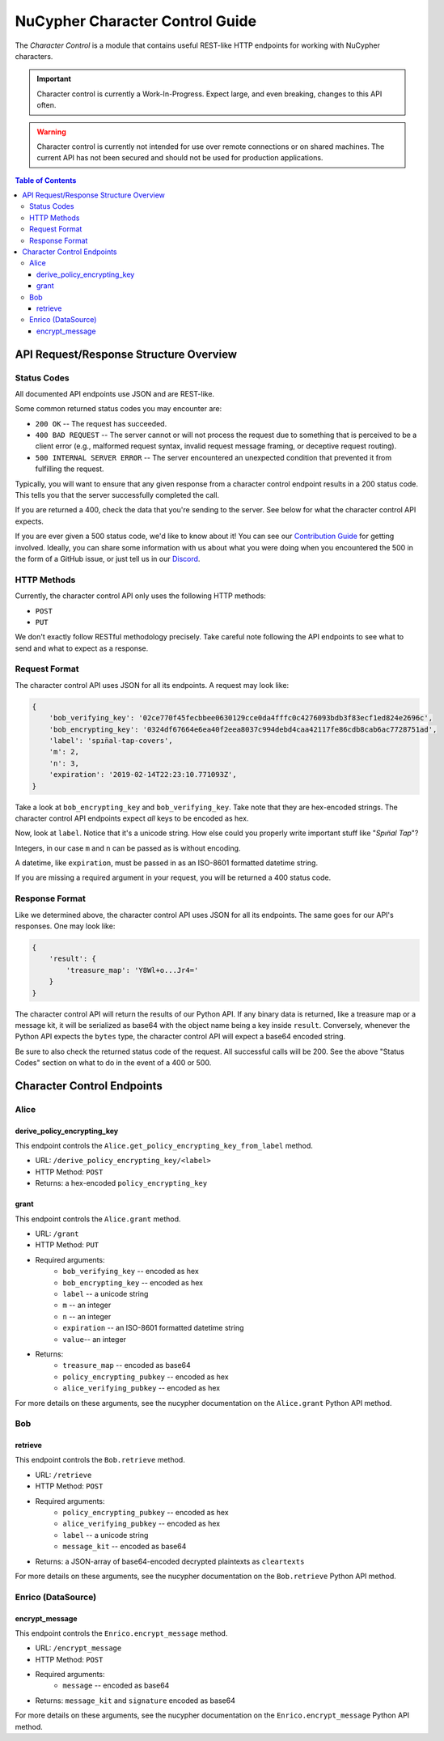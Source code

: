 ================================
NuCypher Character Control Guide
================================

The `Character Control` is a module that contains useful REST-like HTTP endpoints for working with NuCypher characters.

.. important::

   Character control is currently a Work-In-Progress. Expect large, and even breaking, changes to this API often.

.. warning::

    Character control is currently not intended for use over remote connections or on shared machines.
    The current API has not been secured and should not be used for production applications.

.. contents:: Table of Contents
   :depth: 4


API Request/Response Structure Overview
=======================================

Status Codes
------------
All documented API endpoints use JSON and are REST-like.

Some common returned status codes you may encounter are:

- ``200 OK`` -- The request has succeeded.
- ``400 BAD REQUEST`` -- The server cannot or will not process the request due to something that is perceived to be a client error (e.g., malformed request syntax, invalid request message framing, or deceptive request routing).
- ``500 INTERNAL SERVER ERROR`` -- The server encountered an unexpected condition that prevented it from fulfilling the request.

Typically, you will want to ensure that any given response from a character control endpoint results in a 200 status code.
This tells you that the server successfully completed the call.

If you are returned a 400, check the data that you're sending to the server.
See below for what the character control API expects.

.. _`Contribution Guide`: https://docs.nucypher.com/en/latest/guides/contribution_guide.html
.. _`Discord`: https://discord.gg/7rmXa3S

If you are ever given a 500 status code, we'd like to know about it!
You can see our `Contribution Guide`_ for getting involved.
Ideally, you can share some information with us about what you were doing when you encountered the 500 in the form of a GitHub issue, or just tell us in our `Discord`_.

HTTP Methods
------------
Currently, the character control API only uses the following HTTP methods:

- ``POST``
- ``PUT``

We don't exactly follow RESTful methodology precisely.
Take careful note following the API endpoints to see what to send and what to expect as a response.

Request Format
--------------
The character control API uses JSON for all its endpoints. A request may look like:

.. code::

    {
        'bob_verifying_key': '02ce770f45fecbbee0630129cce0da4fffc0c4276093bdb3f83ecf1ed824e2696c',
        'bob_encrypting_key': '0324df67664e6ea40f2eea8037c994debd4caa42117fe86cdb8cab6ac7728751ad',
        'label': 'spın̈al-tap-covers',
        'm': 2,
        'n': 3,
        'expiration': '2019-02-14T22:23:10.771093Z',
    }

Take a look at ``bob_encrypting_key`` and ``bob_verifying_key``. Take note that they are hex-encoded strings.
The character control API endpoints expect `all` keys to be encoded as hex.

Now, look at ``label``. Notice that it's a unicode string. How else could you properly write important stuff like "`Spın̈al Tap`"?

Integers, in our case ``m`` and ``n`` can be passed as is without encoding.

A datetime, like ``expiration``, must be passed in as an ISO-8601 formatted datetime string.

If you are missing a required argument in your request, you will be returned a 400 status code.

Response Format
---------------
Like we determined above, the character control API uses JSON for all its endpoints.
The same goes for our API's responses. One may look like:

.. code::

    {
        'result': {
            'treasure_map': 'Y8Wl+o...Jr4='
        }
    }

The character control API will return the results of our Python API.
If any binary data is returned, like a treasure map or a message kit, it will be serialized as base64 with the object name being a key inside ``result``.
Conversely, whenever the Python API expects the ``bytes`` type, the character control API will expect a base64 encoded string.

Be sure to also check the returned status code of the request. All successful calls will be 200.
See the above "Status Codes" section on what to do in the event of a 400 or 500.

Character Control Endpoints
===========================

Alice
-----

derive_policy_encrypting_key
~~~~~~~~~~~~~~~~~~~~~~~~~~~~

This endpoint controls the ``Alice.get_policy_encrypting_key_from_label`` method.

- URL: ``/derive_policy_encrypting_key/<label>``
- HTTP Method: ``POST``
- Returns: a hex-encoded ``policy_encrypting_key``

grant
~~~~~

This endpoint controls the ``Alice.grant`` method.

- URL: ``/grant``
- HTTP Method: ``PUT``
- Required arguments:
    - ``bob_verifying_key`` -- encoded as hex
    - ``bob_encrypting_key`` -- encoded as hex
    - ``label`` -- a unicode string
    - ``m`` -- an integer
    - ``n`` -- an integer
    - ``expiration`` -- an ISO-8601 formatted datetime string
    - ``value``-- an integer
- Returns:
    - ``treasure_map`` -- encoded as base64
    - ``policy_encrypting_pubkey`` -- encoded as hex
    - ``alice_verifying_pubkey`` -- encoded as hex

For more details on these arguments, see the nucypher documentation on the ``Alice.grant`` Python API method.

Bob
---

retrieve
~~~~~~~~

This endpoint controls the ``Bob.retrieve`` method.

- URL: ``/retrieve``
- HTTP Method: ``POST``
- Required arguments:
    - ``policy_encrypting_pubkey`` -- encoded as hex
    - ``alice_verifying_pubkey`` -- encoded as hex
    - ``label`` -- a unicode string
    - ``message_kit`` -- encoded as base64
- Returns: a JSON-array of base64-encoded decrypted plaintexts as ``cleartexts``

For more details on these arguments, see the nucypher documentation on the ``Bob.retrieve`` Python API method.

Enrico (DataSource)
-------------------

encrypt_message
~~~~~~~~~~~~~~~

This endpoint controls the ``Enrico.encrypt_message`` method.

- URL: ``/encrypt_message``
- HTTP Method: ``POST``
- Required arguments:
    - ``message`` -- encoded as base64
- Returns: ``message_kit`` and ``signature`` encoded as base64

For more details on these arguments, see the nucypher documentation on the ``Enrico.encrypt_message`` Python API method.
